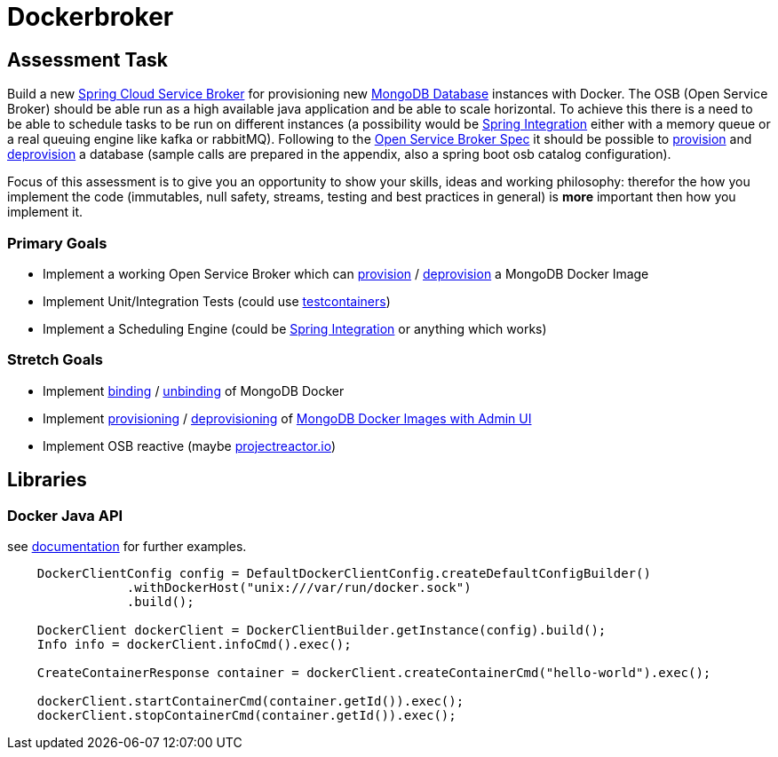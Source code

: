 = Dockerbroker

== Assessment Task

Build a new https://spring.io/projects/spring-cloud-open-service-broker[Spring Cloud Service Broker] for provisioning new
https://hub.docker.com/_/mongo[MongoDB Database] instances with Docker.
The OSB (Open Service Broker) should be able run as a high available java application and be able to scale horizontal.
To achieve this there is a need to be able to schedule tasks to be run on different instances (a possibility would be
https://spring.io/projects/spring-integration[Spring Integration] either with a memory queue or a real queuing engine like kafka or rabbitMQ).
Following to the
https://github.com/openservicebrokerapi/servicebroker/blob/master/spec.md[Open Service Broker Spec] it should be possible to
https://github.com/openservicebrokerapi/servicebroker/blob/master/spec.md#provisioning[provision] and
https://github.com/openservicebrokerapi/servicebroker/blob/master/spec.md#deprovisioning[deprovision] a database
(sample calls are prepared in the appendix, also a spring boot osb catalog configuration).

Focus of this assessment is to give you an opportunity to show your skills, ideas and working philosophy: therefor the how you implement the
code (immutables, null safety, streams, testing and best practices in general) is *more* important then how you implement it.

=== Primary Goals
[square]
* Implement a working Open Service Broker which can
https://github.com/openservicebrokerapi/servicebroker/blob/master/spec.md#provisioning[provision] / https://github.com/openservicebrokerapi/servicebroker/blob/master/spec.md#deprovisioning[deprovision] a
MongoDB Docker Image
* Implement Unit/Integration Tests (could use https://www.testcontainers.org/[testcontainers])
* Implement a Scheduling Engine (could be https://spring.io/projects/spring-integration[Spring Integration] or anything which works)

=== Stretch Goals
[square]
* Implement https://github.com/openservicebrokerapi/servicebroker/blob/master/spec.md#binding[binding] /
https://github.com/openservicebrokerapi/servicebroker/blob/master/spec.md#unbinding[unbinding] of MongoDB Docker
* Implement https://github.com/openservicebrokerapi/servicebroker/blob/master/spec.md#provisioning[provisioning] /
https://github.com/openservicebrokerapi/servicebroker/blob/master/spec.md#deprovisioning[deprovisioning] of
https://hub.docker.com/_/mongo-express[MongoDB Docker Images with Admin UI]
* Implement OSB reactive (maybe https://projectreactor.io/docs[projectreactor.io])

== Libraries

=== Docker Java API

see https://github.com/docker-java/docker-java/wiki[documentation] for further examples.

----
    DockerClientConfig config = DefaultDockerClientConfig.createDefaultConfigBuilder()
                .withDockerHost("unix:///var/run/docker.sock")
                .build();

    DockerClient dockerClient = DockerClientBuilder.getInstance(config).build();
    Info info = dockerClient.infoCmd().exec();

    CreateContainerResponse container = dockerClient.createContainerCmd("hello-world").exec();

    dockerClient.startContainerCmd(container.getId()).exec();
    dockerClient.stopContainerCmd(container.getId()).exec();
----